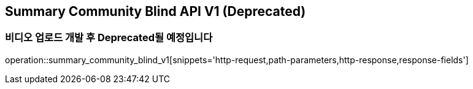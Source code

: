 == Summary Community Blind API V1 (Deprecated)
=== 비디오 업로드 개발 후 Deprecated될 예정입니다

operation::summary_community_blind_v1[snippets='http-request,path-parameters,http-response,response-fields']
